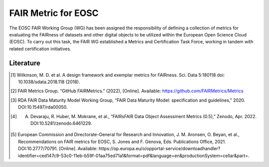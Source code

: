 ********************
FAIR Metric for EOSC
********************

The EOSC FAIR Working Group (WG) has been assigned the responsibility of defining a collection of metrics for
evaluating the FAIRness of datasets and other digital objects to be utilized within the European Open Science Cloud (EOSC).
To carry out this task, the FAIR WG established a Metrics and Certification Task Force, working in tandem with related certification initiatives.



Literature
=====================

.. [1] Wilkinson, M. D. et al. A design framework and exemplar metrics for FAIRness. Sci. Data 5:180118 doi: 10.1038/sdata.2018.118 (2018).
.. [2] FAIR Metrics Group. “GitHub FAIRMetrics.” (2022), [Online]. Available: https://github.com/FAIRMetrics/Metrics
.. [3] RDA FAIR Data Maturity Model Working Group, “FAIR Data Maturity Model: specification and guidelines,” 2020. DOI:10.15497/rda00050.
.. [4] A. Devaraju, R. Huber, M. Mokrane, et al., “FAIRsFAIR Data Object Assessment Metrics (0.5),” Zenodo, Apr. 2022. DOI:10.5281/zenodo.6461229.
.. [5] European Commission and Directorate-General for Research and Innovation, J. M. Aronsen, O. Beyan, et al., Recommendations on FAIR metrics for EOSC, S. Jones and F. Genova, Eds. Publications Office, 2021. DOI:10.2777/70791. [Online]. Available: https://op.europa.eu/o/opportal-service/downloadhandler? identifier=ced147c9-53c0-11eb-b59f-01aa75ed71a1&format=pdf&language=en&productionSystem=cellar&part=.